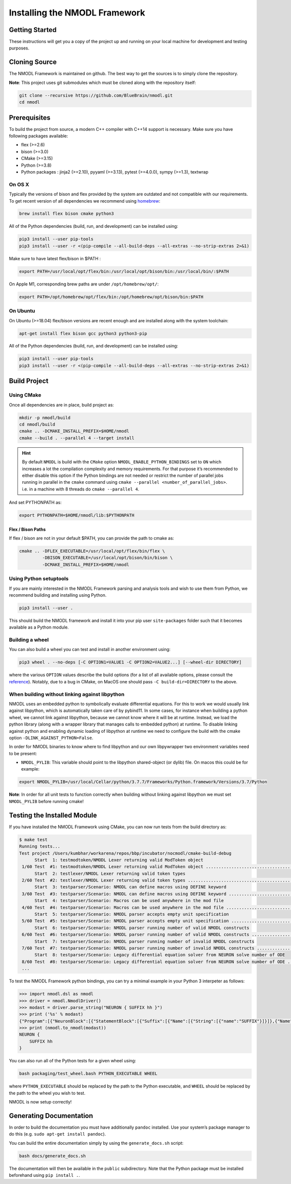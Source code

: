 Installing the NMODL Framework
==============================

Getting Started
---------------

These instructions will get you a copy of the project up and running on
your local machine for development and testing purposes.

Cloning Source
--------------

The NMODL Framework is maintained on github. The best way to get the
sources is to simply clone the repository.

**Note**: This project uses git submodules which must be cloned along
with the repository itself:

.. code:: sh

   git clone --recursive https://github.com/BlueBrain/nmodl.git
   cd nmodl

Prerequisites
-------------

To build the project from source, a modern C++ compiler with C++14
support is necessary. Make sure you have following packages available:

-  flex (>=2.6)
-  bison (>=3.0)
-  CMake (>=3.15)
-  Python (>=3.8)
-  Python packages : jinja2 (>=2.10), pyyaml (>=3.13), pytest (>=4.0.0),
   sympy (>=1.3), textwrap

On OS X
~~~~~~~

Typically the versions of bison and flex provided by the system are
outdated and not compatible with our requirements. To get recent version
of all dependencies we recommend using `homebrew <https://brew.sh/>`__:

.. code:: sh

   brew install flex bison cmake python3

All of the Python dependencies (build, run, and development) can be installed
using:

.. code:: sh

   pip3 install --user pip-tools
   pip3 install --user -r <(pip-compile --all-build-deps --all-extras --no-strip-extras 2>&1)

Make sure to have latest flex/bison in $PATH :

.. code:: sh

   export PATH=/usr/local/opt/flex/bin:/usr/local/opt/bison/bin:/usr/local/bin/:$PATH

On Apple M1, corresponding brew paths are under ``/opt/homebrew/opt/``:

.. code:: sh

   export PATH=/opt/homebrew/opt/flex/bin:/opt/homebrew/opt/bison/bin:$PATH

On Ubuntu
~~~~~~~~~

On Ubuntu (>=18.04) flex/bison versions are recent enough and are
installed along with the system toolchain:

.. code:: sh

   apt-get install flex bison gcc python3 python3-pip

All of the Python dependencies (build, run, and development) can be installed
using:

.. code:: sh

   pip3 install --user pip-tools
   pip3 install --user -r <(pip-compile --all-build-deps --all-extras --no-strip-extras 2>&1)

Build Project
-------------

Using CMake
~~~~~~~~~~~

Once all dependencies are in place, build project as:

.. code:: sh

   mkdir -p nmodl/build
   cd nmodl/build
   cmake .. -DCMAKE_INSTALL_PREFIX=$HOME/nmodl
   cmake --build . --parallel 4 --target install

.. hint::

   By default ``NMODL`` is build with the ``CMake`` option
   ``NMODL_ENABLE_PYTHON_BINDINGS`` set to ``ON`` which increases a lot
   the compilation complexity and memory requirements. For that purpose
   it’s recommended to either disable this option if the Python bindings
   are not needed or restrict the number of parallel jobs running in
   parallel in the ``cmake`` command using
   ``cmake --parallel <number_of_parallel_jobs>``. i.e. in a machine
   with 8 threads do ``cmake --parallel 4``.

And set PYTHONPATH as:

.. code:: sh

   export PYTHONPATH=$HOME/nmodl/lib:$PYTHONPATH

Flex / Bison Paths
^^^^^^^^^^^^^^^^^^

If flex / bison are not in your default $PATH, you can provide the path
to cmake as:

.. code:: sh

   cmake .. -DFLEX_EXECUTABLE=/usr/local/opt/flex/bin/flex \
            -DBISON_EXECUTABLE=/usr/local/opt/bison/bin/bison \
            -DCMAKE_INSTALL_PREFIX=$HOME/nmodl

Using Python setuptools
~~~~~~~~~~~~~~~~~~~~~~~

If you are mainly interested in the NMODL Framework parsing and analysis
tools and wish to use them from Python, we recommend building and
installing using Python.

.. code:: sh

   pip3 install --user .

This should build the NMODL framework and install it into your pip user
``site-packages`` folder such that it becomes available as a Python
module.

Building a wheel
~~~~~~~~~~~~~~~~

You can also build a wheel you can test and install in another environment using:

.. code:: sh

   pip3 wheel . --no-deps [-C OPTION1=VALUE1 -C OPTION2=VALUE2...] [--wheel-dir DIRECTORY]

where the various ``OPTION`` values describe the build options (for a list of
all available options, please consult the `reference <https://scikit-build-core.readthedocs.io/en/latest/configuration.html>`_).
Notably, due to a bug in CMake, on MacOS one should pass ``-C build-dir=DIRECTORY`` to the above.

When building without linking against libpython
~~~~~~~~~~~~~~~~~~~~~~~~~~~~~~~~~~~~~~~~~~~~~~~

NMODL uses an embedded python to symbolically evaluate differential
equations. For this to work we would usually link against libpython,
which is automatically taken care of by pybind11. In some cases, for
instance when building a python wheel, we cannot link against libpython,
because we cannot know where it will be at runtime. Instead, we load the
python library (along with a wrapper library that manages calls to
embedded python) at runtime. To disable linking against python and
enabling dynamic loading of libpython at runtime we need to configure
the build with the cmake option ``-DLINK_AGAINST_PYTHON=False``.

In order for NMODL binaries to know where to find libpython and our own
libpywrapper two environment variables need to be present:

-  ``NMODL_PYLIB``: This variable should point to the libpython
   shared-object (or dylib) file. On macos this could be for example:

.. code:: sh

   export NMODL_PYLIB=/usr/local/Cellar/python/3.7.7/Frameworks/Python.framework/Versions/3.7/Python

**Note**: In order for all unit tests to function correctly when
building without linking against libpython we must set ``NMODL_PYLIB``
before running cmake!

Testing the Installed Module
----------------------------

If you have installed the NMODL Framework using CMake, you can now run
tests from the build directory as:

.. code:: bash

   $ make test
   Running tests...
   Test project /Users/kumbhar/workarena/repos/bbp/incubator/nocmodl/cmake-build-debug
         Start  1: testmodtoken/NMODL Lexer returning valid ModToken object
    1/60 Test  #1: testmodtoken/NMODL Lexer returning valid ModToken object ...................................   Passed    0.01 sec
         Start  2: testlexer/NMODL Lexer returning valid token types
    2/60 Test  #2: testlexer/NMODL Lexer returning valid token types ..........................................   Passed    0.00 sec
         Start  3: testparser/Scenario: NMODL can define macros using DEFINE keyword
    3/60 Test  #3: testparser/Scenario: NMODL can define macros using DEFINE keyword ..........................   Passed    0.01 sec
         Start  4: testparser/Scenario: Macros can be used anywhere in the mod file
    4/60 Test  #4: testparser/Scenario: Macros can be used anywhere in the mod file ...........................   Passed    0.01 sec
         Start  5: testparser/Scenario: NMODL parser accepts empty unit specification
    5/60 Test  #5: testparser/Scenario: NMODL parser accepts empty unit specification .........................   Passed    0.01 sec
         Start  6: testparser/Scenario: NMODL parser running number of valid NMODL constructs
    6/60 Test  #6: testparser/Scenario: NMODL parser running number of valid NMODL constructs .................   Passed    0.04 sec
         Start  7: testparser/Scenario: NMODL parser running number of invalid NMODL constructs
    7/60 Test  #7: testparser/Scenario: NMODL parser running number of invalid NMODL constructs ...............   Passed    0.01 sec
         Start  8: testparser/Scenario: Legacy differential equation solver from NEURON solve number of ODE
    8/60 Test  #8: testparser/Scenario: Legacy differential equation solver from NEURON solve number of ODE ...   Passed    0.00 sec
    ...

To test the NMODL Framework python bindings, you can try a minimal
example in your Python 3 interpeter as follows:

.. code:: python

   >>> import nmodl.dsl as nmodl
   >>> driver = nmodl.NmodlDriver()
   >>> modast = driver.parse_string("NEURON { SUFFIX hh }")
   >>> print ('%s' % modast)
   {"Program":[{"NeuronBlock":[{"StatementBlock":[{"Suffix":[{"Name":[{"String":[{"name":"SUFFIX"}]}]},{"Name":[{"String":[{"name":"hh"}]}]}]}]}]}]}
   >>> print (nmodl.to_nmodl(modast))
   NEURON {
       SUFFIX hh
   }

You can also run all of the Python tests for a given wheel using:

.. code:: sh

   bash packaging/test_wheel.bash PYTHON_EXECUTABLE WHEEL

where ``PYTHON_EXECUTABLE`` should be replaced by the path to the Python
executable, and ``WHEEL`` should be replaced by the path to the wheel you wish
to test.

NMODL is now setup correctly!

Generating Documentation
------------------------

In order to build the documentation you must have additionally
``pandoc`` installed. Use your system’s package manager to do this
(e.g. ``sudo apt-get install pandoc``).

You can build the entire documentation simply by using the ``generate_docs.sh``
script:

.. code:: sh

   bash docs/generate_docs.sh

The documentation will then be available in the ``public`` subdirectory. Note
that the Python package must be installed beforehand using ``pip install .``.
